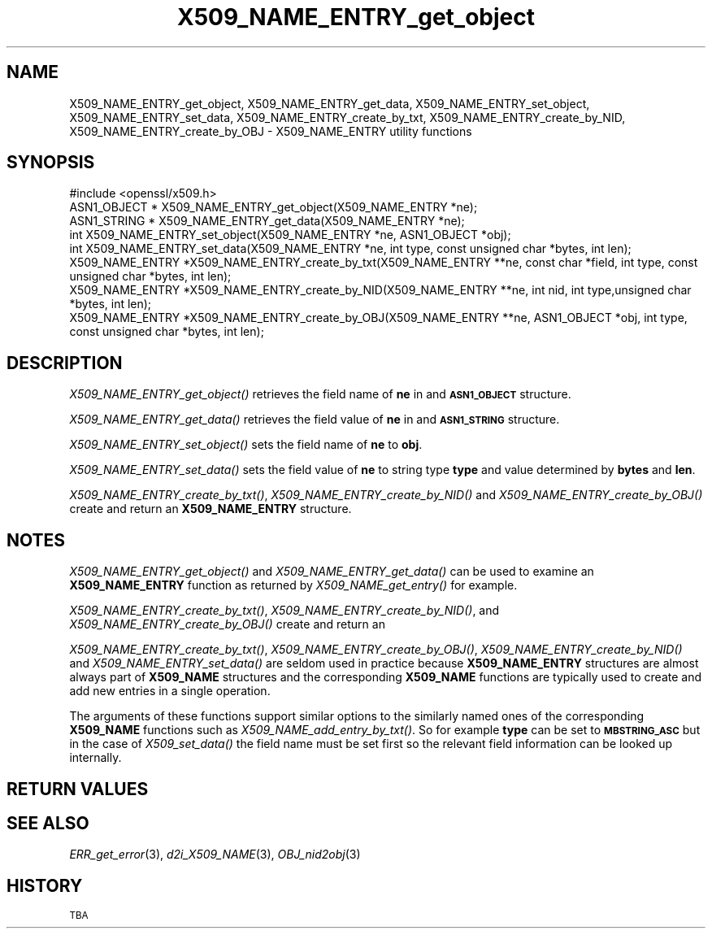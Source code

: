 .\" Automatically generated by Pod::Man 2.27 (Pod::Simple 3.28)
.\"
.\" Standard preamble:
.\" ========================================================================
.de Sp \" Vertical space (when we can't use .PP)
.if t .sp .5v
.if n .sp
..
.de Vb \" Begin verbatim text
.ft CW
.nf
.ne \\$1
..
.de Ve \" End verbatim text
.ft R
.fi
..
.\" Set up some character translations and predefined strings.  \*(-- will
.\" give an unbreakable dash, \*(PI will give pi, \*(L" will give a left
.\" double quote, and \*(R" will give a right double quote.  \*(C+ will
.\" give a nicer C++.  Capital omega is used to do unbreakable dashes and
.\" therefore won't be available.  \*(C` and \*(C' expand to `' in nroff,
.\" nothing in troff, for use with C<>.
.tr \(*W-
.ds C+ C\v'-.1v'\h'-1p'\s-2+\h'-1p'+\s0\v'.1v'\h'-1p'
.ie n \{\
.    ds -- \(*W-
.    ds PI pi
.    if (\n(.H=4u)&(1m=24u) .ds -- \(*W\h'-12u'\(*W\h'-12u'-\" diablo 10 pitch
.    if (\n(.H=4u)&(1m=20u) .ds -- \(*W\h'-12u'\(*W\h'-8u'-\"  diablo 12 pitch
.    ds L" ""
.    ds R" ""
.    ds C` ""
.    ds C' ""
'br\}
.el\{\
.    ds -- \|\(em\|
.    ds PI \(*p
.    ds L" ``
.    ds R" ''
.    ds C`
.    ds C'
'br\}
.\"
.\" Escape single quotes in literal strings from groff's Unicode transform.
.ie \n(.g .ds Aq \(aq
.el       .ds Aq '
.\"
.\" If the F register is turned on, we'll generate index entries on stderr for
.\" titles (.TH), headers (.SH), subsections (.SS), items (.Ip), and index
.\" entries marked with X<> in POD.  Of course, you'll have to process the
.\" output yourself in some meaningful fashion.
.\"
.\" Avoid warning from groff about undefined register 'F'.
.de IX
..
.nr rF 0
.if \n(.g .if rF .nr rF 1
.if (\n(rF:(\n(.g==0)) \{
.    if \nF \{
.        de IX
.        tm Index:\\$1\t\\n%\t"\\$2"
..
.        if !\nF==2 \{
.            nr % 0
.            nr F 2
.        \}
.    \}
.\}
.rr rF
.\"
.\" Accent mark definitions (@(#)ms.acc 1.5 88/02/08 SMI; from UCB 4.2).
.\" Fear.  Run.  Save yourself.  No user-serviceable parts.
.    \" fudge factors for nroff and troff
.if n \{\
.    ds #H 0
.    ds #V .8m
.    ds #F .3m
.    ds #[ \f1
.    ds #] \fP
.\}
.if t \{\
.    ds #H ((1u-(\\\\n(.fu%2u))*.13m)
.    ds #V .6m
.    ds #F 0
.    ds #[ \&
.    ds #] \&
.\}
.    \" simple accents for nroff and troff
.if n \{\
.    ds ' \&
.    ds ` \&
.    ds ^ \&
.    ds , \&
.    ds ~ ~
.    ds /
.\}
.if t \{\
.    ds ' \\k:\h'-(\\n(.wu*8/10-\*(#H)'\'\h"|\\n:u"
.    ds ` \\k:\h'-(\\n(.wu*8/10-\*(#H)'\`\h'|\\n:u'
.    ds ^ \\k:\h'-(\\n(.wu*10/11-\*(#H)'^\h'|\\n:u'
.    ds , \\k:\h'-(\\n(.wu*8/10)',\h'|\\n:u'
.    ds ~ \\k:\h'-(\\n(.wu-\*(#H-.1m)'~\h'|\\n:u'
.    ds / \\k:\h'-(\\n(.wu*8/10-\*(#H)'\z\(sl\h'|\\n:u'
.\}
.    \" troff and (daisy-wheel) nroff accents
.ds : \\k:\h'-(\\n(.wu*8/10-\*(#H+.1m+\*(#F)'\v'-\*(#V'\z.\h'.2m+\*(#F'.\h'|\\n:u'\v'\*(#V'
.ds 8 \h'\*(#H'\(*b\h'-\*(#H'
.ds o \\k:\h'-(\\n(.wu+\w'\(de'u-\*(#H)/2u'\v'-.3n'\*(#[\z\(de\v'.3n'\h'|\\n:u'\*(#]
.ds d- \h'\*(#H'\(pd\h'-\w'~'u'\v'-.25m'\f2\(hy\fP\v'.25m'\h'-\*(#H'
.ds D- D\\k:\h'-\w'D'u'\v'-.11m'\z\(hy\v'.11m'\h'|\\n:u'
.ds th \*(#[\v'.3m'\s+1I\s-1\v'-.3m'\h'-(\w'I'u*2/3)'\s-1o\s+1\*(#]
.ds Th \*(#[\s+2I\s-2\h'-\w'I'u*3/5'\v'-.3m'o\v'.3m'\*(#]
.ds ae a\h'-(\w'a'u*4/10)'e
.ds Ae A\h'-(\w'A'u*4/10)'E
.    \" corrections for vroff
.if v .ds ~ \\k:\h'-(\\n(.wu*9/10-\*(#H)'\s-2\u~\d\s+2\h'|\\n:u'
.if v .ds ^ \\k:\h'-(\\n(.wu*10/11-\*(#H)'\v'-.4m'^\v'.4m'\h'|\\n:u'
.    \" for low resolution devices (crt and lpr)
.if \n(.H>23 .if \n(.V>19 \
\{\
.    ds : e
.    ds 8 ss
.    ds o a
.    ds d- d\h'-1'\(ga
.    ds D- D\h'-1'\(hy
.    ds th \o'bp'
.    ds Th \o'LP'
.    ds ae ae
.    ds Ae AE
.\}
.rm #[ #] #H #V #F C
.\" ========================================================================
.\"
.IX Title "X509_NAME_ENTRY_get_object 3"
.TH X509_NAME_ENTRY_get_object 3 "2015-01-15" "1.0.2a" "OpenSSL"
.\" For nroff, turn off justification.  Always turn off hyphenation; it makes
.\" way too many mistakes in technical documents.
.if n .ad l
.nh
.SH "NAME"
X509_NAME_ENTRY_get_object, X509_NAME_ENTRY_get_data,
X509_NAME_ENTRY_set_object, X509_NAME_ENTRY_set_data,
X509_NAME_ENTRY_create_by_txt, X509_NAME_ENTRY_create_by_NID,
X509_NAME_ENTRY_create_by_OBJ \- X509_NAME_ENTRY utility functions
.SH "SYNOPSIS"
.IX Header "SYNOPSIS"
.Vb 1
\& #include <openssl/x509.h>
\&
\& ASN1_OBJECT * X509_NAME_ENTRY_get_object(X509_NAME_ENTRY *ne);
\& ASN1_STRING * X509_NAME_ENTRY_get_data(X509_NAME_ENTRY *ne);
\&
\& int X509_NAME_ENTRY_set_object(X509_NAME_ENTRY *ne, ASN1_OBJECT *obj);
\& int X509_NAME_ENTRY_set_data(X509_NAME_ENTRY *ne, int type, const unsigned char *bytes, int len);
\&
\& X509_NAME_ENTRY *X509_NAME_ENTRY_create_by_txt(X509_NAME_ENTRY **ne, const char *field, int type, const unsigned char *bytes, int len);
\& X509_NAME_ENTRY *X509_NAME_ENTRY_create_by_NID(X509_NAME_ENTRY **ne, int nid, int type,unsigned char *bytes, int len);
\& X509_NAME_ENTRY *X509_NAME_ENTRY_create_by_OBJ(X509_NAME_ENTRY **ne, ASN1_OBJECT *obj, int type, const unsigned char *bytes, int len);
.Ve
.SH "DESCRIPTION"
.IX Header "DESCRIPTION"
\&\fIX509_NAME_ENTRY_get_object()\fR retrieves the field name of \fBne\fR in
and \fB\s-1ASN1_OBJECT\s0\fR structure.
.PP
\&\fIX509_NAME_ENTRY_get_data()\fR retrieves the field value of \fBne\fR in
and \fB\s-1ASN1_STRING\s0\fR structure.
.PP
\&\fIX509_NAME_ENTRY_set_object()\fR sets the field name of \fBne\fR to \fBobj\fR.
.PP
\&\fIX509_NAME_ENTRY_set_data()\fR sets the field value of \fBne\fR to string type
\&\fBtype\fR and value determined by \fBbytes\fR and \fBlen\fR.
.PP
\&\fIX509_NAME_ENTRY_create_by_txt()\fR, \fIX509_NAME_ENTRY_create_by_NID()\fR
and \fIX509_NAME_ENTRY_create_by_OBJ()\fR create and return an 
\&\fBX509_NAME_ENTRY\fR structure.
.SH "NOTES"
.IX Header "NOTES"
\&\fIX509_NAME_ENTRY_get_object()\fR and \fIX509_NAME_ENTRY_get_data()\fR can be
used to examine an \fBX509_NAME_ENTRY\fR function as returned by 
\&\fIX509_NAME_get_entry()\fR for example.
.PP
\&\fIX509_NAME_ENTRY_create_by_txt()\fR, \fIX509_NAME_ENTRY_create_by_NID()\fR,
and \fIX509_NAME_ENTRY_create_by_OBJ()\fR create and return an
.PP
\&\fIX509_NAME_ENTRY_create_by_txt()\fR, \fIX509_NAME_ENTRY_create_by_OBJ()\fR,
\&\fIX509_NAME_ENTRY_create_by_NID()\fR and \fIX509_NAME_ENTRY_set_data()\fR
are seldom used in practice because \fBX509_NAME_ENTRY\fR structures
are almost always part of \fBX509_NAME\fR structures and the
corresponding \fBX509_NAME\fR functions are typically used to
create and add new entries in a single operation.
.PP
The arguments of these functions support similar options to the similarly
named ones of the corresponding \fBX509_NAME\fR functions such as
\&\fIX509_NAME_add_entry_by_txt()\fR. So for example \fBtype\fR can be set to
\&\fB\s-1MBSTRING_ASC\s0\fR but in the case of \fIX509_set_data()\fR the field name must be
set first so the relevant field information can be looked up internally.
.SH "RETURN VALUES"
.IX Header "RETURN VALUES"
.SH "SEE ALSO"
.IX Header "SEE ALSO"
\&\fIERR_get_error\fR\|(3), \fId2i_X509_NAME\fR\|(3),
\&\fIOBJ_nid2obj\fR\|(3)
.SH "HISTORY"
.IX Header "HISTORY"
\&\s-1TBA\s0
